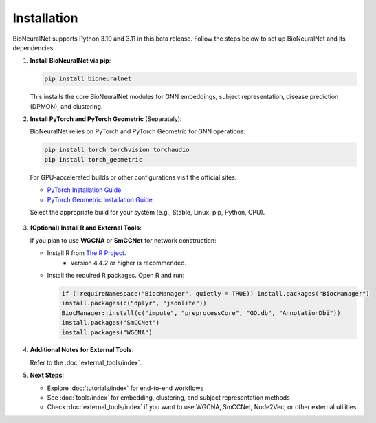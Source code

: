 Installation
============

BioNeuralNet supports Python 3.10 and 3.11 in this beta release. Follow the steps below to set up BioNeuralNet and its dependencies.

1. **Install BioNeuralNet via pip**:

   .. code-block:: bash

      pip install bioneuralnet

   This installs the core BioNeuralNet modules for GNN embeddings, subject representation,
   disease prediction (DPMON), and clustering.

2. **Install PyTorch and PyTorch Geometric** (Separately):

   BioNeuralNet relies on PyTorch and PyTorch Geometric for GNN operations:

   .. code-block:: bash

      pip install torch torchvision torchaudio
      pip install torch_geometric

   For GPU-accelerated builds or other configurations visit the official sites:

   - `PyTorch Installation Guide <https://pytorch.org/get-started/locally/>`_
   - `PyTorch Geometric Installation Guide <https://pytorch-geometric.readthedocs.io/en/latest/notes/installation.html>`_

   Select the appropriate build for your system (e.g., Stable, Linux, pip, Python, CPU).

   .. figure:: _static/pytorch.png
      :align: center
      :alt: PyTorch Installation

   .. figure:: _static/geometric.png
      :align: center
      :alt: PyTorch Geometric Installation

3. **(Optional) Install R and External Tools**:

   If you plan to use **WGCNA** or **SmCCNet** for network construction:

   - Install R from `The R Project <https://www.r-project.org/>`_.
      - Version 4.4.2 or higher is recommended.
   - Install the required R packages. Open R and run:

     .. code-block:: r

        if (!requireNamespace("BiocManager", quietly = TRUE)) install.packages("BiocManager")
        install.packages(c("dplyr", "jsonlite"))
        BiocManager::install(c("impute", "preprocessCore", "GO.db", "AnnotationDbi"))
        install.packages("SmCCNet")
        install.packages("WGCNA")

4. **Additional Notes for External Tools**:

   Refer to the :doc:`external_tools/index`.

5. **Next Steps**:

   - Explore :doc:`tutorials/index` for end-to-end workflows
   - See :doc:`tools/index` for embedding, clustering, and subject representation methods
   - Check :doc:`external_tools/index` if you want to use WGCNA, SmCCNet, Node2Vec, or
     other external utilities
